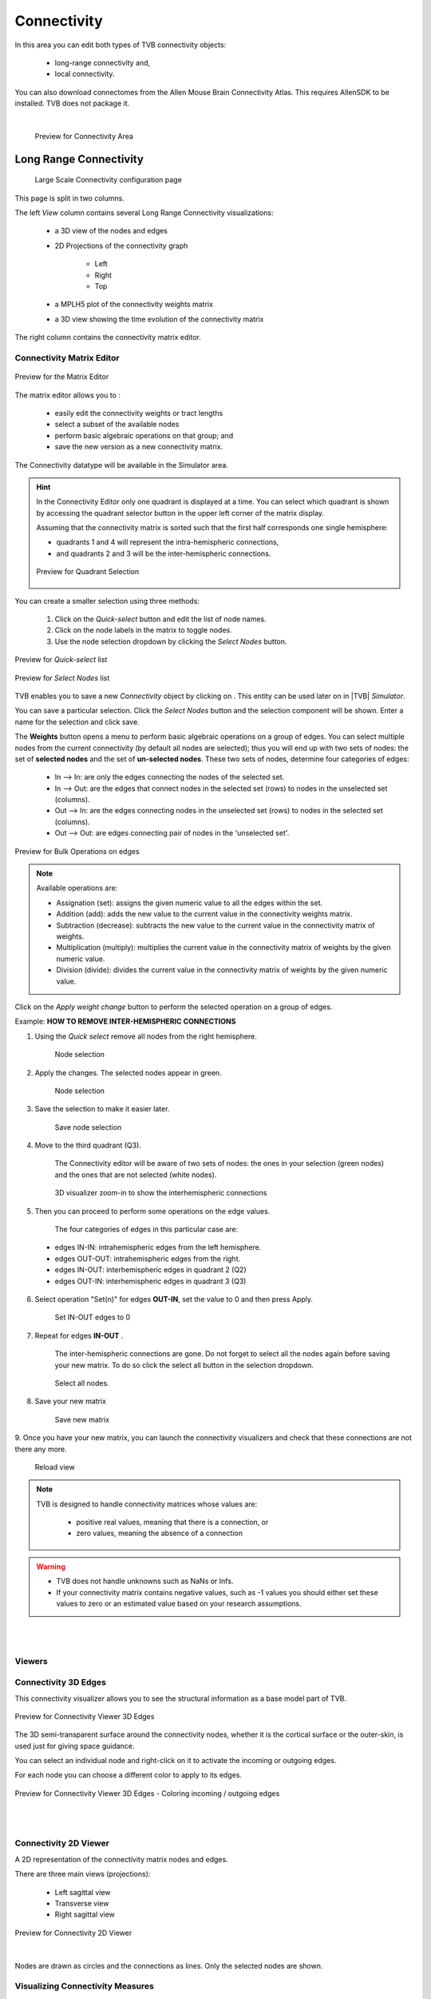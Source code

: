 Connectivity
------------

In this area you can edit both types of TVB connectivity objects:

    - long-range connectivity and,
    - local connectivity.

You can also download connectomes from the Allen Mouse Brain Connectivity Atlas.
This requires AllenSDK to be installed. TVB does not package it.

|

    .. figure:: screenshots/connectivity_area.jpg
      :width: 90%
      :align: center

      Preview for Connectivity Area



Long Range Connectivity
.......................

    .. figure:: screenshots/connectivity_large_scale.jpg
       :width: 90%
       :align: center

       Large Scale Connectivity configuration page

This page is split in two columns.

The left `View` column contains several Long Range Connectivity visualizations:

    - a 3D view of the nodes and edges
    - 2D Projections of the connectivity graph

        - Left
        - Right
        - Top

    - a MPLH5 plot of the connectivity weights matrix
    - a 3D view showing the time evolution of the connectivity matrix

The right column contains the connectivity matrix editor.

.. _connectivity_matrix_ui:

Connectivity Matrix Editor
~~~~~~~~~~~~~~~~~~~~~~~~~~

.. figure:: screenshots/connectivity_editor.jpg
   :width: 90%
   :align: center

   Preview for the Matrix Editor

The matrix editor allows you to :

  - easily edit the connectivity weights or tract lengths
  - select a subset of the available nodes
  - perform basic algebraic operations on that group; and
  - save the new version as a new connectivity matrix.

The Connectivity datatype will be available in the Simulator area.


.. hint:: 

    In the Connectivity Editor only one quadrant is displayed at a time.
    You can select which quadrant is shown by accessing the quadrant selector 
    button in the upper left corner of the matrix display.

    Assuming that the connectivity matrix is sorted such that the first half
    corresponds one single hemisphere:

    - quadrants 1 and 4 will represent the intra-hemispheric connections,
    - and quadrants 2 and 3 will be the inter-hemispheric connections. 


    .. figure:: screenshots/connectivity_quadrants.jpg
       :width: 50%
       :align: center

       Preview for Quadrant Selection



You can create a smaller selection using three methods:

     1. Click on the `Quick-select` button and edit the list of node names.
     2. Click on the node labels in the matrix to toggle nodes.
     3. Use the node selection dropdown by clicking the `Select Nodes` button.

.. figure:: screenshots/connectivity_quick_select.jpg
   :width: 90%
   :align: center

   Preview for `Quick-select` list

.. figure:: screenshots/connectivity_select_nodes.jpg
   :width: 90%
   :align: center

   Preview for `Select Nodes` list


.. |savetick| image:: icons/save_tick.png
.. |staricon| image:: icons/star_icon.png

TVB enables you to save a new `Connectivity` object by clicking on |staricon|.
This entity can be used later on in |TVB| `Simulator`.

You can save a particular selection. Click the `Select Nodes` button and the selection component will be shown.
Enter a name for the selection and click save.


The **Weights** button opens a menu to perform basic algebraic operations on
a group of edges. You can select multiple nodes from the current connectivity
(by default all nodes are selected); thus you will end up with two sets of
nodes: the set of **selected nodes** and the set of **un-selected nodes**. These two
sets of nodes, determine four categories of edges:

    - In --> In:  are only the edges connecting the nodes of the selected set. 
    - In --> Out: are the edges that connect nodes in the selected set (rows) to nodes in the unselected set (columns).
    - Out --> In: are the edges connecting nodes in the unselected set (rows) to nodes in the selected set (columns). 
    - Out --> Out: are edges connecting pair of nodes in the 'unselected set'.



.. figure:: screenshots/connectivity3d_edges_operations.jpg
   :width: 90%
   :align: center

   Preview for Bulk Operations on edges


.. note:: 
  Available operations are:

  - Assignation (set): assigns the given numeric value to all the edges within
    the set.
  - Addition (add): adds the new value to the current value in the connectivity 
    weights matrix.
  - Subtraction (decrease): subtracts the new value to the current value in the 
    connectivity matrix of weights.
  - Multiplication (multiply): multiplies the current value in the connectivity 
    matrix of weights by the given numeric value.
  - Division (divide): divides the current value in the connectivity matrix of weights by
    the given numeric value.


Click on the `Apply weight change` button to perform the selected operation on a group of edges.


Example: **HOW TO REMOVE INTER-HEMISPHERIC CONNECTIONS**

1. Using the `Quick select` remove all nodes from the right hemisphere.


    .. figure:: screenshots/connectivityeditor_SelectASetOfNodes_a.jpg
      :width: 90%
      :align: center

      Node selection


2. Apply the changes. The selected nodes appear in green. 


    .. figure:: screenshots/connectivityeditor_SelectASetOfNodes_b.jpg
      :width: 90%
      :align: center

      Node selection

3. Save the selection to make it easier later. 


    .. figure:: screenshots/connectivityeditor_SaveSelection.jpg
      :width: 90%
      :align: center

      Save node selection


4. Move to the third quadrant (Q3).

    The Connectivity editor will be aware of two sets of nodes: the ones in your
    selection (green nodes) and the ones that are not selected (white nodes).


    .. figure:: screenshots/connectivityeditor_ShowConnections.jpg
      :width: 90%
      :align: center

      3D visualizer zoom-in to show the interhemispheric connections 



5. Then you can proceed to perform some operations on the edge values.

    The four categories of edges in this particular case are:

  - edges IN-IN: intrahemispheric edges from the left hemisphere.
  - edges OUT-OUT: intrahemispheric edges from the right.
  - edges IN-OUT:  interhemispheric edges in quadrant 2 (Q2)
  - edges OUT-IN:  interhemispheric edges in quadrant 3 (Q3)


6. Select operation "Set(n)" for edges **OUT-IN**, set the value to 0 and then press Apply.


    .. figure:: screenshots/connectivityeditor_SetOutIn.jpg
        :width: 90%
        :align: center

        Set IN-OUT edges to 0


7. Repeat for edges **IN-OUT** .


    The inter-hemispheric connections are gone. Do not forget to select all the nodes again before saving your new matrix.
    To do so click the select all button in the selection dropdown.

    .. figure:: screenshots/connectivityeditor_NewMatrix.jpg
        :width: 90%
        :align: center

        Select all nodes.


8. Save your new matrix 


    .. figure:: screenshots/connectivityeditor_SaveNewConenctivity.jpg
        :width: 90%
        :align: center

        Save new matrix


9. Once you have your new matrix, you can launch the connectivity visualizers and
check that these connections are not there any more.


    .. figure:: screenshots/connectivityeditor_ReloadView.jpg
        :width: 90%
        :align: center

        Reload view



.. note::

    TVB is designed to handle connectivity matrices whose values are:
    
      - positive real values, meaning that there is a connection, or
      - zero values, meaning the absence of a connection

.. warning:: 

      - TVB does not handle unknowns such as NaNs or Infs.

      - If your connectivity matrix contains negative values, such as -1 values
        you should either set these values to zero or an estimated value based 
        on your research assumptions. 


|
|

Viewers
~~~~~~~

Connectivity 3D Edges
~~~~~~~~~~~~~~~~~~~~~

This connectivity visualizer allows you to see the structural information as a
base model part of TVB. 

.. figure:: screenshots/connectivity3d.jpg
   :width: 50%
   :align: center

   Preview for Connectivity Viewer 3D Edges

The 3D semi-transparent surface around the connectivity nodes, whether it is
the cortical surface or the outer-skin, is used just for giving space guidance.

You can select an individual node and right-click on it to activate the incoming
or outgoing edges. 

For each node you can choose a different color to apply to its
edges.

.. figure:: screenshots/connectivity3d_coloredges.jpg
   :width: 50%
   :align: center

   Preview for Connectivity Viewer 3D Edges - Coloring incoming / outgoing edges


|
|

Connectivity 2D Viewer
~~~~~~~~~~~~~~~~~~~~~~

A 2D representation of the connectivity matrix nodes and edges. 

There are three main views (projections):
 
  - Left sagittal view
  - Transverse view
  - Right sagittal view

.. figure:: screenshots/connectivity2d_left.jpg
   :width: 50%
   :align: center

.. figure:: screenshots/connectivity2d_top.jpg
   :width: 50%
   :align: center

.. figure:: screenshots/connectivity2d_right.jpg
   :width: 50%
   :align: center

   Preview for Connectivity 2D Viewer

|

Nodes are drawn as circles and the connections as lines.
Only the selected nodes are shown.


Visualizing Connectivity Measures
~~~~~~~~~~~~~~~~~~~~~~~~~~~~~~~~~

The 3D and 2D Views can be used to visualize two ConnectivityMeasure datatypes.
These measures can be the output of a BCT Analyzer.
If given, they will determine the size and colors of the nodes in the views.


You can choose these connectivity measures before launching the Large Scale Connectivity visualizer, or from the brain menu (see tip below).


To display the measures in the 3D view check the `Metrics details` checkbox.
Nodes will be displayed as colored spheres. The size of the sphere is proportional to the measure labeled `Shapes Dimensions`.
The color comes from the current color scheme and is determined by the measure labeled `Node Colors`.

.. figure:: screenshots/connectivity3d_metrics.jpg
   :width: 50%
   :align: center

   3D view of a connectivity measure. Node size is defined
   by the Indegree. Node color is defined by node strength.


To display the measures in the 2D views click the `Show all` button.

Nodes are draws as circles, their size proportional to the measure labeled `Shapes Dimensions`.
Their color is determined by a threshold and the measure labeled `Node Colors`.
Nodes with values above the threshold will be red and those whose value are below the threshold will be green.

.. figure:: screenshots/connectivity2d_left_metrics.jpg
   :width: 50%
   :align: center
   
   Preview of 2D Connectivity Viewer (left lateral view). Node size is defined
   by the Indegree. Node color is defined by node strength, threshold is 40.


.. tip::

    If you wish to change: 

        - the color threshold,
        - the metrics used to define the node features,
        - the colormap used in the Connectivity Matrix Editor, or
        - the Connectivity entity

    go to the `brain` menu on the top right corner
   
   .. figure:: screenshots/connectivity_context_menu.jpg
      :width: 50%
      :align: center



|
|

Matrix Overview
~~~~~~~~~~~~~~~

A 2D matrix plot to have a complete overview of the initially selected weighted
connectivity matrix.

.. figure:: screenshots/connectivity_mplh5.jpg
   :width: 50%
   :align: center
   
   Preview for Matrix Overview display


|
|

Space-Time
~~~~~~~~~~

This is a three-dimensional representation of the delayed-connectivity
structure (space-time) when combined with spatial separation and a finite
conduction speed.  The connectome, consists of the weights matrix giving the
strength and topology of the network; and the tract lengths matrix giving the
distance between pair of regions. When setting a specific conduction speed,
the distances will be translated into time delays. The space-time visualizer
disaggregate the *weights* matrix and each slice correspond to connections
that fall into a particular distance (or delay) range. the first slice is the
complete weights matrix. Click on any of the subsequent slices to see the
corresponding 2D matrix plot.


.. figure:: screenshots/connectivityspacetime_main.jpg
   :width: 50%
   :align: center
   
   Preview for the space-time display



.. figure:: screenshots/connectivityspacetime_fullmatrix.jpg
   :width: 50%
   :align: center
   
   The first slice is the full weights matrix



.. figure:: screenshots/connectivityspacetime_slice_a.jpg
   :width: 50%
   :align: center
   
   Connections that are between 0 and 2.84 ms, for a conduction speed of 9 mm/ms



.. figure:: screenshots/connectivityspacetime_slice_b.jpg
   :width: 50%
   :align: center
   
   Connections that are between 2.84 and 5.68 ms, for a conduction speed of 9 mm/ms


Local Connectivity
..................


In this page, you can generate the spatial profile of local connectivity that 
will be used in surface-based simulations.

    .. figure:: screenshots/connectivity_local.jpg
      :width: 90%
      :align: center

    Local Connectivity editing page

.. |create_lc| image:: icons/action_bar_create_new_lc.png

On the lower right of the browser you will have access to different 
functionalities by clicking on:

    - `Create new Local Connectivity` button: to generate the Local Connectivity entity.

    - `View Local Connectivity` button: to launch a 3D brain visualizer displaying the spatial profile of the newly generated entity.

	.. figure:: screenshots/local_connectivity_viewer.jpg
	  :width: 70%
	  :align: center

	Local Connectivity Viewer


    - `Edit Local Connectivity` button: to go back to the main Local Connectivity editing page.


On the right column there is a display showing different estimations of the 
spatial profile based on the length of :

  - Theoretical case: is the ideal case.
  - Most probable case: resolution is based on the mean length of the edges of the surface mesh. 
  - Worst case: resolution is based on the longest edge in the surface mesh.
  - Best case: resolution is based on the shortest edge in the surface mesh.


      .. figure:: screenshots/local_connectivity_estimations.jpg
	 :width: 70%
         :align: center 

         Local connectivity profile estimations.

and the red-dotted vertical line represents the cut-off distance. 

The x-axis range is automatically set to two times the cut-off distance.


Allen Connectome Downloader
...........................

From this page you can initiate an operation which will download data from The Allen Mouse Brain Connectivity Atlas.
See http://connectivity.brain-map.org

This feature is available only if AllenSDK is installed. TVB does not package it.
This operation needs an internet connection and it will take many minutes to complete.
It will produce a Connectivity and a brain Volume.

